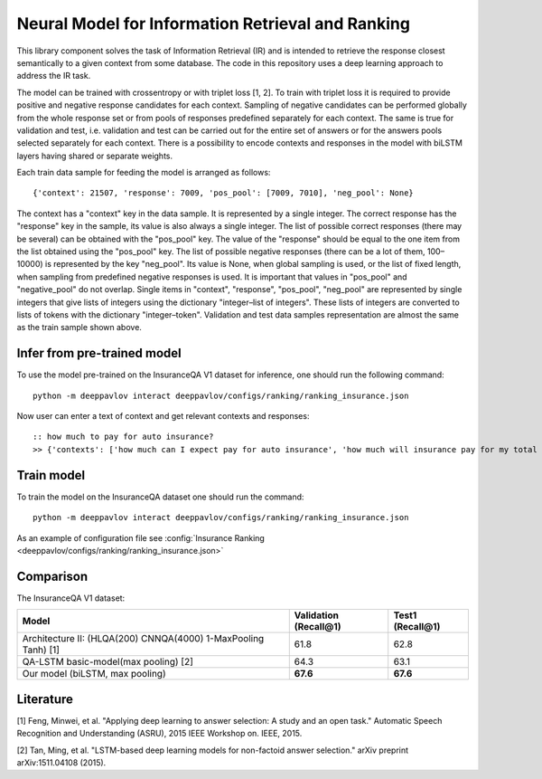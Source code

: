 Neural Model for Information Retrieval and Ranking
==================================================

This library component solves the task of Information Retrieval (IR)
and is intended to retrieve the response closest semantically
to a given context from some database.
The code in this repository uses a deep learning
approach to address the IR task.

The model can be trained with crossentropy or with triplet loss [1,
2]. To train with triplet loss
it is required to provide positive and negative response candidates
for each context.
Sampling of negative candidates can be performed globally from the
whole response set
or from pools of responses predefined separately for each context.
The same is true for validation and test, i.e. validation and test
can be carried out for the entire set of answers or
for the answers pools selected separately for each context.
There is a possibility to encode contexts and responses in the model
with biLSTM layers
having shared or separate weights.

Each train data sample for feeding the model is arranged as follows:

::

    {'context': 21507, 'response': 7009, 'pos_pool': [7009, 7010], 'neg_pool': None}

The context has a "context" key in the data sample.
It is represented by a single integer.
The correct response has the "response" key in the sample,
its value is  also always a single integer.
The list of possible correct responses (there may be several) can be
obtained
with the "pos\_pool" key.
The value of the "response" should be equal to the one item from the
list
obtained using the "pos\_pool" key.
The list of possible negative responses (there can be a lot of them,
100–10000) is represented by the key "neg\_pool".
Its value is None, when global sampling is used, or the list of fixed
length, when sampling from predefined negative responses is used.
It is important that values in "pos\_pool" and "negative\_pool" do
not overlap.
Single items in "context", "response", "pos\_pool", "neg\_pool" are
represented
by single integers that give lists of integers
using the dictionary "integer–list of integers".
These lists of integers are converted to lists of tokens with
the dictionary "integer–token".
Validation and test data samples representation are almost the same
as the train sample shown above.

Infer from pre-trained model
----------------------------

To use the model pre-trained on the InsuranceQA V1 dataset for
inference, one should run
the following command:

::

    python -m deeppavlov interact deeppavlov/configs/ranking/ranking_insurance.json

Now user can enter a text of context and get relevant contexts and
responses:

::

    :: how much to pay for auto insurance?
    >> {'contexts': ['how much can I expect pay for auto insurance', 'how much will insurance pay for my total car', 'how much can I expect pay in car insurance'], 'responses': ['the cost of auto insurance be based on several factor include your driving record , claim history , type of vehicle , credit score where you live and how far you travel to and from work I will recommend work with an independent agent who can shop several company find the good policy for you', 'there be not any absolute answer to this question rate for auto insurance coverage can vary greatly from carrier to carrier and from area to area contact local agent in your area find out about coverage availablity and pricing within your area look for an agent that you be comfortable working with as they will be the first last point of contact in most instance', 'the cost of auto insurance coverage for any vehicle or driver can vary greatly thing that effect your auto insurance rate be geographical location , vehicle , age (s) of driver (s) , type of coverage desire , motor vehicle record of all driver , credit rating of all driver and more contact a local agent get a quote a quote cost nothing but will let you know where your rate will']}

Train model
-----------

To train the model on the InsuranceQA dataset one should run the
command:

::

    python -m deeppavlov interact deeppavlov/configs/ranking/ranking_insurance.json

As an example of configuration file see
:config:`Insurance Ranking <deeppavlov/configs/ranking/ranking_insurance.json>`


Comparison
----------

The InsuranceQA V1 dataset:

+------------------------------------------------------------------+-------------------------+--------------------+
| Model                                                            | Validation (Recall@1)   | Test1 (Recall@1)   |
+==================================================================+=========================+====================+
| Architecture II: (HLQA(200) CNNQA(4000) 1-MaxPooling Tanh) [1]   | 61.8                    | 62.8               |
+------------------------------------------------------------------+-------------------------+--------------------+
| QA-LSTM basic-model(max pooling) [2]                             | 64.3                    | 63.1               |
+------------------------------------------------------------------+-------------------------+--------------------+
| Our model (biLSTM, max pooling)                                  | **67.6**                | **67.6**           |
+------------------------------------------------------------------+-------------------------+--------------------+

Literature
----------

[1] Feng, Minwei, et al. "Applying deep learning to answer selection: A
study and an open task." Automatic Speech Recognition and Understanding
(ASRU), 2015 IEEE Workshop on. IEEE, 2015.

[2] Tan, Ming, et al. "LSTM-based deep learning models for non-factoid
answer selection." arXiv preprint arXiv:1511.04108 (2015).
